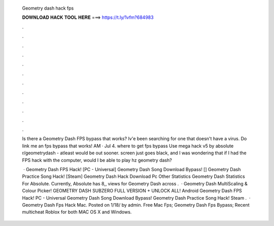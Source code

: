   Geometry dash hack fps
  
  
  
  𝐃𝐎𝐖𝐍𝐋𝐎𝐀𝐃 𝐇𝐀𝐂𝐊 𝐓𝐎𝐎𝐋 𝐇𝐄𝐑𝐄 ===> https://t.ly/1vfm?684983
  
  
  
  .
  
  
  
  .
  
  
  
  .
  
  
  
  .
  
  
  
  .
  
  
  
  .
  
  
  
  .
  
  
  
  .
  
  
  
  .
  
  
  
  .
  
  
  
  .
  
  
  
  .
  
  Is there a Geometry Dash FPS bypass that works? Iv'e been searching for one that doesn't have a virus. Do link me an fps bypass that works! AM · Jul 4. where to get fps bypass Use mega hack v5 by absolute r/geometrydash - atleast would be out sooner. screen just goes black, and I was wondering that if I had the FPS hack with the computer, would I be able to play hz geometry dash?
  
   · Geometry Dash FPS Hack! [PC - Universal] Geometry Dash Song Download Bypass! [] Geometry Dash Practice Song Hack! [Steam] Geometry Dash Hack Download Pc Other Statistics Geometry Dash Statistics For Absolute. Currently, Absolute has 8,, views for Geometry Dash across .  · Geometry Dash MultiScaling & Colour Picker! GEOMETRY DASH SUBZERO FULL VERSION + UNLOCK ALL! Android Geometry Dash FPS Hack! PC - Universal Geometry Dash Song Download Bypass! Geometry Dash Practice Song Hack! Steam .  · Geometry Dash Fps Hack Mac. Posted on 1/18/ by admin. Free Mac Fps; Geometry Dash Fps Bypass; Recent multicheat Roblox for both MAC OS X and Windows.
